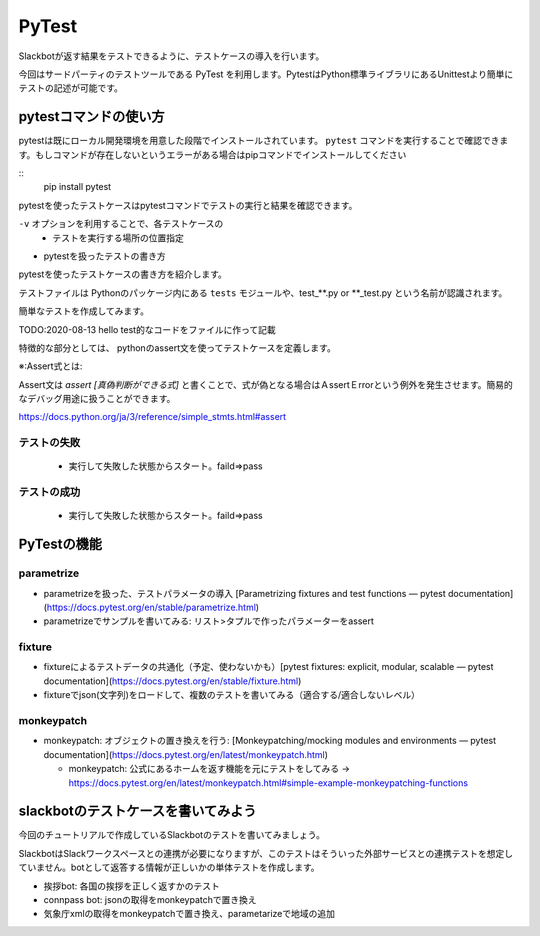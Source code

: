 ================================================================================
PyTest
================================================================================

.. botの実際に機能を関数にして、テストをする。botが返答する部分（Slackとのインターフェイス的な部分）は共通の処理で行えるのが理想、その予定で進める

Slackbotが返す結果をテストできるように、テストケースの導入を行います。

今回はサードパーティのテストツールである PyTest を利用します。PytestはPython標準ライブラリにあるUnittestより簡単にテストの記述が可能です。


pytestコマンドの使い方
================================================================================

pytestは既にローカル開発環境を用意した段階でインストールされています。 ``pytest`` コマンドを実行することで確認できます。もしコマンドが存在しないというエラーがある場合はpipコマンドでインストールしてください

::
    pip install pytest

pytestを使ったテストケースはpytestコマンドでテストの実行と結果を確認できます。

``-v`` オプションを利用することで、各テストケースの
  - テストを実行する場所の位置指定

- pytestを扱ったテストの書き方

pytestを使ったテストケースの書き方を紹介します。

テストファイルは Pythonのパッケージ内にある ``tests`` モジュールや、test_**.py or **_test.py という名前が認識されます。

簡単なテストを作成してみます。

TODO:2020-08-13 hello test的なコードをファイルに作って記載


特徴的な部分としては、 pythonのassert文を使ってテストケースを定義します。

※:Assert式とは: 

Assert文は `assert [真偽判断ができる式]` と書くことで、式が偽となる場合はＡssertＥrrorという例外を発生させます。簡易的なデバッグ用途に扱うことができます。

https://docs.python.org/ja/3/reference/simple_stmts.html#assert

テストの失敗
---------------------


  - 実行して失敗した状態からスタート。faild=>pass

テストの成功
---------------------


  - 実行して失敗した状態からスタート。faild=>pass

PyTestの機能
===================================

parametrize
----------------

- parametrizeを扱った、テストパラメータの導入 [Parametrizing fixtures and test functions — pytest documentation](https://docs.pytest.org/en/stable/parametrize.html)


- parametrizeでサンプルを書いてみる: リスト>タプルで作ったパラメーターをassert

fixture
------------------

- fixtureによるテストデータの共通化（予定、使わないかも）[pytest fixtures: explicit, modular, scalable — pytest documentation](https://docs.pytest.org/en/stable/fixture.html)

- fixtureでjson(文字列)をロードして、複数のテストを書いてみる（適合する/適合しないレベル）

monkeypatch
----------------------

- monkeypatch: オブジェクトの置き換えを行う: [Monkeypatching/mocking modules and environments — pytest documentation](https://docs.pytest.org/en/latest/monkeypatch.html)

  - monkeypatch: 公式にあるホームを返す機能を元にテストをしてみる -> https://docs.pytest.org/en/latest/monkeypatch.html#simple-example-monkeypatching-functions


slackbotのテストケースを書いてみよう
======================================================================

今回のチュートリアルで作成しているSlackbotのテストを書いてみましょう。

SlackbotはSlackワークスペースとの連携が必要になりますが、このテストはそういった外部サービスとの連携テストを想定していません。botとして返答する情報が正しいかの単体テストを作成します。

- 挨拶bot: 各国の挨拶を正しく返すかのテスト
- connpass bot: jsonの取得をmonkeypatchで置き換え
- 気象庁xmlの取得をmonkeypatchで置き換え、parametarizeで地域の追加